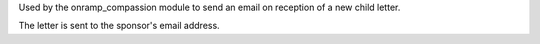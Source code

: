 Used by the onramp_compassion module to send an email on reception of a new
child letter.

The letter is sent to the sponsor's email address.
